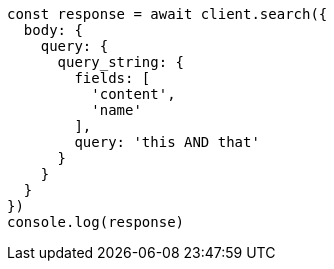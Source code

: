 // This file is autogenerated, DO NOT EDIT
// Use `node scripts/generate-docs-examples.js` to generate the docs examples

[source, js]
----
const response = await client.search({
  body: {
    query: {
      query_string: {
        fields: [
          'content',
          'name'
        ],
        query: 'this AND that'
      }
    }
  }
})
console.log(response)
----

